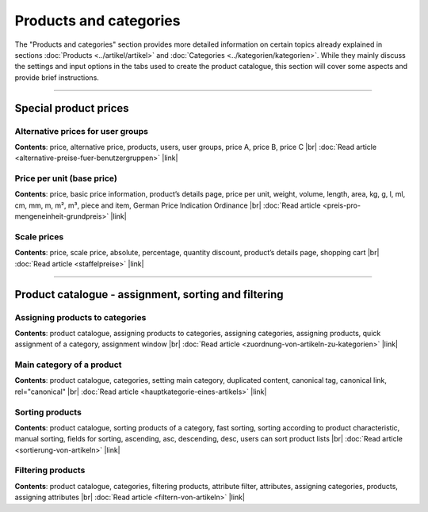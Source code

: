 ﻿Products and categories
======================
The \"Products and categories\" section provides more detailed information on certain topics already explained in sections :doc:`Products <../artikel/artikel>` and :doc:`Categories <../kategorien/kategorien>`. While they mainly discuss the settings and input options in the tabs used to create the product catalogue, this section will cover some aspects and provide brief instructions.

-----------------------------------------------------------------------------------------

Special product prices
-----------------------
Alternative prices for user groups
^^^^^^^^^^^^^^^^^^^^^^^^^^^^^^^^^^^^^^
**Contents**: price, alternative price, products, users, user groups, price A, price B, price C |br|
:doc:`Read article <alternative-preise-fuer-benutzergruppen>` |link|

Price per unit (base price)
^^^^^^^^^^^^^^^^^^^^^^^^^^^^^^^^^^^^
**Contents**: price, basic price information, product’s details page, price per unit, weight, volume, length, area, kg, g, l, ml, cm, mm, m, m², m³, piece and item, German Price Indication Ordinance |br|
:doc:`Read article <preis-pro-mengeneinheit-grundpreis>` |link|

Scale prices
^^^^^^^^^^^^^
**Contents**: price, scale price, absolute, percentage, quantity discount, product’s details page, shopping cart |br|
:doc:`Read article <staffelpreise>` |link|

----------------------------------------------------------------------------------------- 
 
Product catalogue - assignment, sorting and filtering
-----------------------------------------------
Assigning products to categories
^^^^^^^^^^^^^^^^^^^^^^^^^^^^^^^^^^^^
**Contents**: product catalogue, assigning products to categories, assigning categories, assigning products, quick assignment of a category, assignment window |br|
:doc:`Read article <zuordnung-von-artikeln-zu-kategorien>` |link|

Main category of a product
^^^^^^^^^^^^^^^^^^^^^^^^^^^^^
**Contents**: product catalogue, categories, setting main category, duplicated content, canonical tag, canonical link, rel=\"canonical\" |br|
:doc:`Read article <hauptkategorie-eines-artikels>` |link|

Sorting products
^^^^^^^^^^^^^^^^^^^^^^^
**Contents**: product catalogue, sorting products of a category, fast sorting, sorting according to product characteristic, manual sorting, fields for sorting, ascending, asc, descending, desc, users can sort product lists |br|
:doc:`Read article <sortierung-von-artikeln>` |link|

Filtering products
^^^^^^^^^^^^^^^^^^^^
**Contents**: product catalogue, categories, filtering products, attribute filter, attributes, assigning categories, products, assigning attributes |br|
:doc:`Read article <filtern-von-artikeln>` |link|

.. Intern: oxbafn, Status: